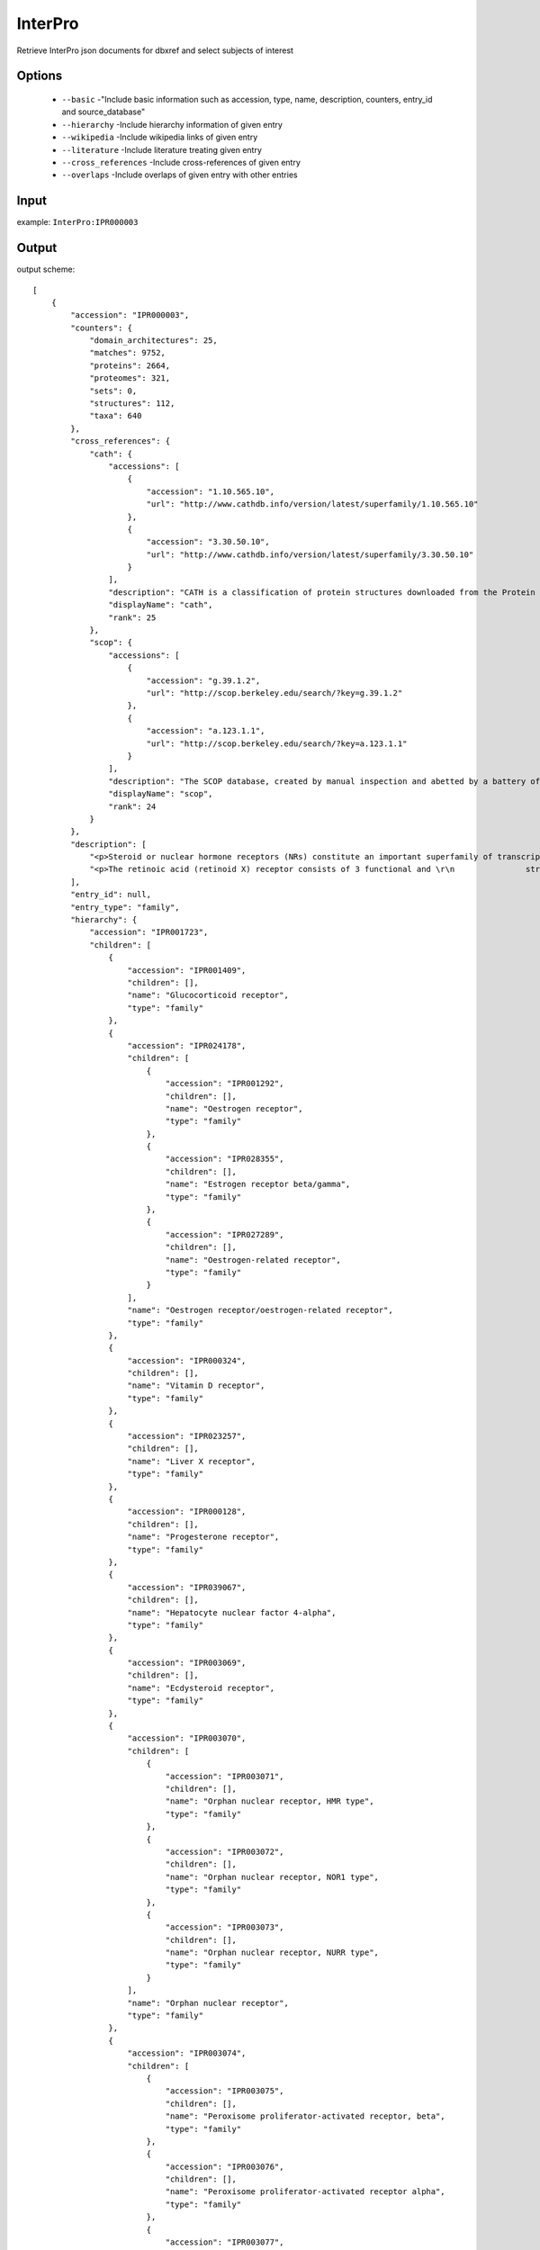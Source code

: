 .. highlight:: yaml

InterPro
====

Retrieve InterPro json documents for dbxref and select subjects of interest

Options
-------

  * ``--basic`` -"Include basic information such as accession, type, name, description, counters, entry_id and source_database"
  * ``--hierarchy`` -Include hierarchy information of given entry
  * ``--wikipedia`` -Include wikipedia links of given entry
  * ``--literature`` -Include literature treating given entry
  * ``--cross_references`` -Include cross-references of given entry
  * ``--overlaps`` -Include overlaps of given entry with other entries


Input
-----

example: ``InterPro:IPR000003``


Output
------

output scheme::

    [
        {
            "accession": "IPR000003",
            "counters": {
                "domain_architectures": 25,
                "matches": 9752,
                "proteins": 2664,
                "proteomes": 321,
                "sets": 0,
                "structures": 112,
                "taxa": 640
            },
            "cross_references": {
                "cath": {
                    "accessions": [
                        {
                            "accession": "1.10.565.10",
                            "url": "http://www.cathdb.info/version/latest/superfamily/1.10.565.10"
                        },
                        {
                            "accession": "3.30.50.10",
                            "url": "http://www.cathdb.info/version/latest/superfamily/3.30.50.10"
                        }
                    ],
                    "description": "CATH is a classification of protein structures downloaded from the Protein Data Bank.",
                    "displayName": "cath",
                    "rank": 25
                },
                "scop": {
                    "accessions": [
                        {
                            "accession": "g.39.1.2",
                            "url": "http://scop.berkeley.edu/search/?key=g.39.1.2"
                        },
                        {
                            "accession": "a.123.1.1",
                            "url": "http://scop.berkeley.edu/search/?key=a.123.1.1"
                        }
                    ],
                    "description": "The SCOP database, created by manual inspection and abetted by a battery of automated methods, aims to provide a detailed and comprehensive description of the structural and evolutionary relationships between all proteins whose structure is known.",
                    "displayName": "scop",
                    "rank": 24
                }
            },
            "description": [
                "<p>Steroid or nuclear hormone receptors (NRs) constitute an important superfamily of transcription regulators that are involved in widely diverse physiological functions, including control of embryonic development, cell differentiation and homeostasis. Members of the superfamily include the steroid hormone receptors and receptors for thyroid hormone, retinoids, 1,25-dihydroxy-vitamin D3 and a variety of other ligands [[cite:PUB00015853]]. The proteins function as dimeric molecules in nuclei to regulate the transcription of target genes in a ligand-responsive manner [[cite:PUB00004464], [cite:PUB00006168]]. In addition to C-terminal ligand-binding domains, these nuclear receptors contain a highly-conserved, N-terminal zinc-finger that mediates specific binding to target DNA sequences, termed ligand-responsive elements. In the absence of ligand, steroid hormone receptors are thought to be weakly associated with nuclear components; hormone binding greatly increases receptor affinity.</p>\r\n\r\n<p>NRs are extremely important in medical research, a large number of them being implicated in diseases such as cancer, diabetes, hormone resistance syndromes, etc. While several NRs act as ligand-inducible transcription factors, many do not yet have a defined ligand and are accordingly termed 'orphan' receptors. During the last decade, more than 300 NRs have been described, many of which are orphans, which cannot easily be named due to current nomenclature confusions in the literature. However, a new system has recently been introduced in an attempt to rationalise the increasingly complex set of names used to describe superfamily members.</p>",
                "<p>The retinoic acid (retinoid X) receptor consists of 3 functional and \r\n               structural domains: an N-terminal (modulatory) domain; a DNA binding domain\r\n               that mediates specific binding to target DNA sequences (ligand-responsive\r\n               elements); and a hormone binding domain. The N-terminal domain differs \r\n               between retinoic acid isoforms; the small highly-conserved DNA-binding\r\n               domain (~65 residues) occupies the central portion of the protein; and \r\n               the ligand binding domain lies at the receptor C terminus.</p>\r\n\r\n<p> This entry represents retinoid X receptors. It also represents hepatocyte nuclear factor 4 (HNF4), which is a nuclear receptor protein expressed in the liver and kidney, and functions as a key regulator of many metabolic pathways. HNF4 was originally classified as an orphan receptor. Linoleic acid has now been identified as the endogenous ligand for HNF4 in mammalian cells [[cite:PUB00057400]]. </p>"
            ],
            "entry_id": null,
            "entry_type": "family",
            "hierarchy": {
                "accession": "IPR001723",
                "children": [
                    {
                        "accession": "IPR001409",
                        "children": [],
                        "name": "Glucocorticoid receptor",
                        "type": "family"
                    },
                    {
                        "accession": "IPR024178",
                        "children": [
                            {
                                "accession": "IPR001292",
                                "children": [],
                                "name": "Oestrogen receptor",
                                "type": "family"
                            },
                            {
                                "accession": "IPR028355",
                                "children": [],
                                "name": "Estrogen receptor beta/gamma",
                                "type": "family"
                            },
                            {
                                "accession": "IPR027289",
                                "children": [],
                                "name": "Oestrogen-related receptor",
                                "type": "family"
                            }
                        ],
                        "name": "Oestrogen receptor/oestrogen-related receptor",
                        "type": "family"
                    },
                    {
                        "accession": "IPR000324",
                        "children": [],
                        "name": "Vitamin D receptor",
                        "type": "family"
                    },
                    {
                        "accession": "IPR023257",
                        "children": [],
                        "name": "Liver X receptor",
                        "type": "family"
                    },
                    {
                        "accession": "IPR000128",
                        "children": [],
                        "name": "Progesterone receptor",
                        "type": "family"
                    },
                    {
                        "accession": "IPR039067",
                        "children": [],
                        "name": "Hepatocyte nuclear factor 4-alpha",
                        "type": "family"
                    },
                    {
                        "accession": "IPR003069",
                        "children": [],
                        "name": "Ecdysteroid receptor",
                        "type": "family"
                    },
                    {
                        "accession": "IPR003070",
                        "children": [
                            {
                                "accession": "IPR003071",
                                "children": [],
                                "name": "Orphan nuclear receptor, HMR type",
                                "type": "family"
                            },
                            {
                                "accession": "IPR003072",
                                "children": [],
                                "name": "Orphan nuclear receptor, NOR1 type",
                                "type": "family"
                            },
                            {
                                "accession": "IPR003073",
                                "children": [],
                                "name": "Orphan nuclear receptor, NURR type",
                                "type": "family"
                            }
                        ],
                        "name": "Orphan nuclear receptor",
                        "type": "family"
                    },
                    {
                        "accession": "IPR003074",
                        "children": [
                            {
                                "accession": "IPR003075",
                                "children": [],
                                "name": "Peroxisome proliferator-activated receptor, beta",
                                "type": "family"
                            },
                            {
                                "accession": "IPR003076",
                                "children": [],
                                "name": "Peroxisome proliferator-activated receptor alpha",
                                "type": "family"
                            },
                            {
                                "accession": "IPR003077",
                                "children": [],
                                "name": "Peroxisome proliferator-activated receptor gamma",
                                "type": "family"
                            }
                        ],
                        "name": "Peroxisome proliferator-activated receptor",
                        "type": "family"
                    },
                    {
                        "accession": "IPR003078",
                        "children": [],
                        "name": "Retinoic acid receptor",
                        "type": "family"
                    },
                    {
                        "accession": "IPR003079",
                        "children": [],
                        "name": "Nuclear receptor ROR",
                        "type": "family"
                    },
                    {
                        "accession": "IPR000003",
                        "children": [],
                        "name": "Retinoid X receptor/HNF4",
                        "type": "family"
                    },
                    {
                        "accession": "IPR001728",
                        "children": [],
                        "name": "Thyroid hormone receptor",
                        "type": "family"
                    },
                    {
                        "accession": "IPR016355",
                        "children": [],
                        "name": "Nuclear hormone receptor family 5",
                        "type": "family"
                    },
                    {
                        "accession": "IPR033544",
                        "children": [],
                        "name": "Nuclear receptor subfamily 0 group B member 1",
                        "type": "family"
                    }
                ],
                "name": "Nuclear hormone receptor",
                "type": "family"
            },
            "literature": {
                "PUB00004464": {
                    "DOI_URL": "http://dx.doi.org/10.1093/nar/23.4.606",
                    "ISBN": null,
                    "ISO_journal": "Nucleic Acids Res.",
                    "PMID": 7899080,
                    "URL": null,
                    "authors": [
                        "Nishikawa J",
                        "Kitaura M",
                        "Imagawa M",
                        "Nishihara T."
                    ],
                    "issue": "4",
                    "medline_journal": "Nucleic Acids Res",
                    "raw_pages": "606-11",
                    "title": "Vitamin D receptor contains multiple dimerization interfaces that are functionally different.",
                    "volume": "23",
                    "year": 1995
                },
                "PUB00006168": {
                    "DOI_URL": "http://dx.doi.org/10.1093/nar/22.7.1161",
                    "ISBN": null,
                    "ISO_journal": "Nucleic Acids Res.",
                    "PMID": 8165128,
                    "URL": null,
                    "authors": [
                        "De Vos P",
                        "Schmitt J",
                        "Verhoeven G",
                        "Stunnenberg HG."
                    ],
                    "issue": "7",
                    "medline_journal": "Nucleic Acids Res",
                    "raw_pages": "1161-6",
                    "title": "Human androgen receptor expressed in HeLa cells activates transcription in vitro.",
                    "volume": "22",
                    "year": 1994
                },
                "PUB00015853": {
                    "DOI_URL": "http://dx.doi.org/10.1126/stke.2172004pe4",
                    "ISBN": null,
                    "ISO_journal": "Sci. STKE",
                    "PMID": 14747695,
                    "URL": null,
                    "authors": [
                        "Schwabe JW",
                        "Teichmann SA."
                    ],
                    "issue": "217",
                    "medline_journal": "Sci STKE",
                    "raw_pages": "pe4",
                    "title": "Nuclear receptors: the evolution of diversity.",
                    "volume": "2004",
                    "year": 2004
                },
                "PUB00047321": {
                    "DOI_URL": "http://dx.doi.org/10.1093/jb/mvm158",
                    "ISBN": null,
                    "ISO_journal": "J. Biochem.",
                    "PMID": 17761695,
                    "URL": null,
                    "authors": [
                        "Matsushima A",
                        "Kakuta Y",
                        "Teramoto T",
                        "Koshiba T",
                        "Liu X",
                        "Okada H",
                        "Tokunaga T",
                        "Kawabata S",
                        "Kimura M",
                        "Shimohigashi Y."
                    ],
                    "issue": "4",
                    "medline_journal": "J Biochem",
                    "raw_pages": "517-24",
                    "title": "Structural evidence for endocrine disruptor bisphenol A binding to human nuclear receptor ERR gamma.",
                    "volume": "142",
                    "year": 2007
                },
                "PUB00048627": {
                    "DOI_URL": "http://dx.doi.org/10.1016/j.jsbmb.2007.06.006",
                    "ISBN": null,
                    "ISO_journal": "J. Steroid Biochem. Mol. Biol.",
                    "PMID": 17964775,
                    "URL": null,
                    "authors": [
                        "Abad MC",
                        "Askari H",
                        "O'Neill J",
                        "Klinger AL",
                        "Milligan C",
                        "Lewandowski F",
                        "Springer B",
                        "Spurlino J",
                        "Rentzeperis D."
                    ],
                    "issue": "1-2",
                    "medline_journal": "J Steroid Biochem Mol Biol",
                    "raw_pages": "44-54",
                    "title": "Structural determination of estrogen-related receptor gamma in the presence of phenol derivative compounds.",
                    "volume": "108",
                    "year": 2008
                },
                "PUB00048874": {
                    "DOI_URL": "http://dx.doi.org/10.1002/prot.22294",
                    "ISBN": null,
                    "ISO_journal": "Proteins",
                    "PMID": 19004016,
                    "URL": null,
                    "authors": [
                        "Borel F",
                        "de Groot A",
                        "Juillan-Binard C",
                        "de Rosny E",
                        "Laudet V",
                        "Pebay-Peyroula E",
                        "Fontecilla-Camps JC",
                        "Ferrer JL."
                    ],
                    "issue": "2",
                    "medline_journal": "Proteins",
                    "raw_pages": "538-42",
                    "title": "Crystal structure of the ligand-binding domain of the retinoid X receptor from the ascidian Polyandrocarpa misakiensis.",
                    "volume": "74",
                    "year": 2009
                },
                "PUB00050267": {
                    "DOI_URL": "http://dx.doi.org/10.1016/j.bbrc.2008.06.050",
                    "ISBN": null,
                    "ISO_journal": "Biochem. Biophys. Res. Commun.",
                    "PMID": 18582436,
                    "URL": null,
                    "authors": [
                        "Matsushima A",
                        "Teramoto T",
                        "Okada H",
                        "Liu X",
                        "Tokunaga T",
                        "Kakuta Y",
                        "Shimohigashi Y."
                    ],
                    "issue": "3",
                    "medline_journal": "Biochem Biophys Res Commun",
                    "raw_pages": "408-13",
                    "title": "ERRgamma tethers strongly bisphenol A and 4-alpha-cumylphenol in an induced-fit manner.",
                    "volume": "373",
                    "year": 2008
                },
                "PUB00051211": {
                    "DOI_URL": "http://dx.doi.org/10.1074/jbc.M801920200",
                    "ISBN": null,
                    "ISO_journal": "J. Biol. Chem.",
                    "PMID": 18441008,
                    "URL": null,
                    "authors": [
                        "Greschik H",
                        "Althage M",
                        "Flaig R",
                        "Sato Y",
                        "Chavant V",
                        "Peluso-Iltis C",
                        "Choulier L",
                        "Cronet P",
                        "Rochel N",
                        "Schule R",
                        "Stromstedt PE",
                        "Moras D."
                    ],
                    "issue": "29",
                    "medline_journal": "J Biol Chem",
                    "raw_pages": "20220-30",
                    "title": "Communication between the ERRalpha homodimer interface and the PGC-1alpha binding surface via the helix 8-9 loop.",
                    "volume": "283",
                    "year": 2008
                },
                "PUB00057400": {
                    "DOI_URL": "http://dx.doi.org/10.1371/journal.pone.0005609",
                    "ISBN": null,
                    "ISO_journal": "PLoS ONE",
                    "PMID": 19440305,
                    "URL": null,
                    "authors": [
                        "Yuan X",
                        "Ta TC",
                        "Lin M",
                        "Evans JR",
                        "Dong Y",
                        "Bolotin E",
                        "Sherman MA",
                        "Forman BM",
                        "Sladek FM."
                    ],
                    "issue": "5",
                    "medline_journal": "PLoS One",
                    "raw_pages": "e5609",
                    "title": "Identification of an endogenous ligand bound to a native orphan nuclear receptor.",
                    "volume": "4",
                    "year": 2009
                }
            },
            "name": {
                "name": "Retinoid X receptor/HNF4",
                "short": "Retinoid-X_rcpt/HNF4"
            },
            "overlaps": [
                {
                    "accession": "IPR013088",
                    "name": "Zinc finger, NHR/GATA-type",
                    "type": "homologous_superfamily"
                },
                {
                    "accession": "IPR035500",
                    "name": "Nuclear hormone receptor-like domain superfamily",
                    "type": "homologous_superfamily"
                }
            ],
            "source_database": "interpro",
            "wikipedia": null
        }
    ]
